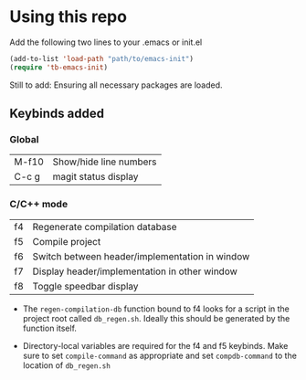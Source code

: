 * Using this repo
Add the following two lines to your .emacs or init.el

#+BEGIN_SRC emacs-lisp
  (add-to-list 'load-path "path/to/emacs-init")
  (require 'tb-emacs-init)
#+END_SRC

Still to add: Ensuring all necessary packages are loaded.

** Keybinds added
*** Global
| M-f10 | Show/hide line numbers |
| C-c g | magit status display   |

*** C/C++ mode
| f4 | Regenerate compilation database                |
| f5 | Compile project                                |
| f6 | Switch between header/implementation in window |
| f7 | Display header/implementation in other window  |
| f8 | Toggle speedbar display                        |

- The =regen-compilation-db= function bound to f4 looks for a script in the project root called =db_regen.sh=. Ideally this should be generated by the function itself.

- Directory-local variables are required for the f4 and f5 keybinds. Make sure to set =compile-command= as appropriate and set =compdb-command= to the location of =db_regen.sh=
